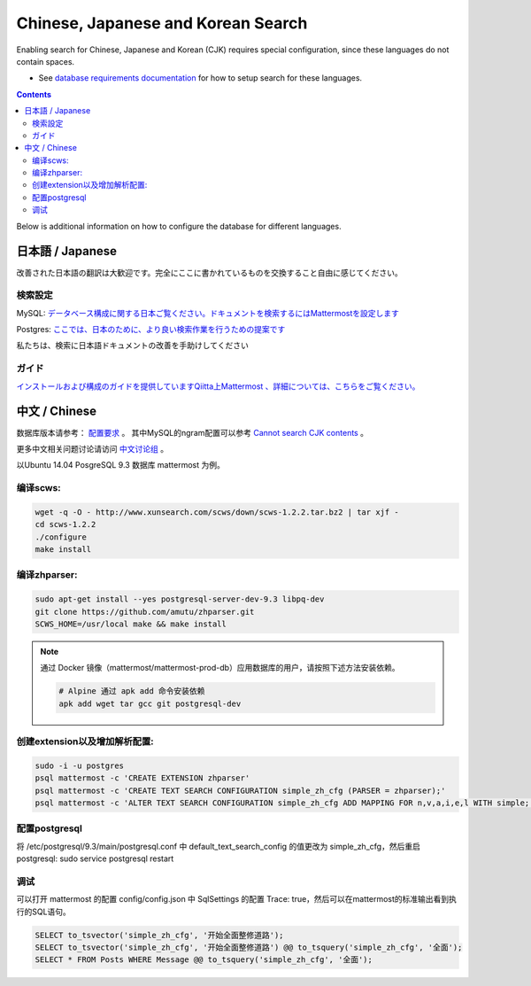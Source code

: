 ..  _i18n:

Chinese, Japanese and Korean Search
=================================

Enabling search for Chinese, Japanese and Korean (CJK) requires special configuration, since these languages do not contain spaces. 

- See `database requirements documentation <https://docs.mattermost.com/install/requirements.html#database-software>`__ for how to setup search for these languages. 

.. contents::
    :backlinks: top

Below is additional information on how to configure the database for different languages. 

日本語 / Japanese
-----------------

改善された日本語の翻訳は大歓迎です。完全にここに書かれているものを交換すること自由に感じてください。

検索設定
~~~~~~~~

MySQL:
`データベース構成に関する日本ご覧ください。ドキュメントを検索するにはMattermostを設定します <http://docs.mattermost.com/install/requirements.html#database-software>`__

Postgres:
`ここでは、日本のために、より良い検索作業を行うための提案です <https://github.com/mattermost/mattermost-server/issues/2159#issuecomment-206444074>`__

私たちは、検索に日本語ドキュメントの改善を手助けしてください

ガイド
~~~~~~

`インストールおよび構成のガイドを提供していますQiitta上Mattermost
、詳細については、こちらをご覧ください。 <http://qiita.com/tags/Mattermost>`__

中文 / Chinese
-----------------
数据库版本请参考： `配置要求 <http://docs.mattermost.com/install/requirements.html#database-software>`__ 。
其中MySQL的ngram配置可以参考 `Cannot search CJK contents <https://github.com/mattermost/mattermost-server/issues/2033#issuecomment-182336690>`__ 。

更多中文相关问题讨论请访问 `中文讨论组 <https://forum.mattermost.org/c/international/chinese>`__ 。

以Ubuntu 14.04 PosgreSQL 9.3 数据库 mattermost 为例。

编译scws:
~~~~~~~~~

.. code:: bash

    wget -q -O - http://www.xunsearch.com/scws/down/scws-1.2.2.tar.bz2 | tar xjf -
    cd scws-1.2.2
    ./configure
    make install

编译zhparser:
~~~~~~~~~~~~~

.. code:: bash

    sudo apt-get install --yes postgresql-server-dev-9.3 libpq-dev
    git clone https://github.com/amutu/zhparser.git
    SCWS_HOME=/usr/local make && make install

.. note::
  通过 Docker 镜像（mattermost/mattermost-prod-db）应用数据库的用户，请按照下述方法安装依赖。

  .. code:: bash

    # Alpine 通过 apk add 命令安装依赖
    apk add wget tar gcc git postgresql-dev 

创建extension以及增加解析配置:
~~~~~~~~~~~~~~~~~~~~~~~~~~~~~~

.. code:: bash

   sudo -i -u postgres
   psql mattermost -c 'CREATE EXTENSION zhparser'
   psql mattermost -c 'CREATE TEXT SEARCH CONFIGURATION simple_zh_cfg (PARSER = zhparser);'
   psql mattermost -c 'ALTER TEXT SEARCH CONFIGURATION simple_zh_cfg ADD MAPPING FOR n,v,a,i,e,l WITH simple;'


配置postgresql
~~~~~~~~~~~~~~

将 /etc/postgresql/9.3/main/postgresql.conf 中 default_text_search_config 的值更改为 simple_zh_cfg，然后重启postgresql: sudo service postgresql restart

调试
~~~~~~~~
可以打开 mattermost 的配置 config/config.json 中 SqlSettings 的配置 Trace: true，然后可以在mattermost的标准输出看到执行的SQL语句。

.. code:: sql

    SELECT to_tsvector('simple_zh_cfg', '开始全面整修道路');
    SELECT to_tsvector('simple_zh_cfg', '开始全面整修道路') @@ to_tsquery('simple_zh_cfg', '全面');
    SELECT * FROM Posts WHERE Message @@ to_tsquery('simple_zh_cfg', '全面');
